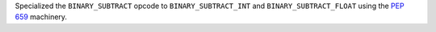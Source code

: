 Specialized the ``BINARY_SUBTRACT`` opcode to ``BINARY_SUBTRACT_INT`` and
``BINARY_SUBTRACT_FLOAT`` using the :pep:`659` machinery.
